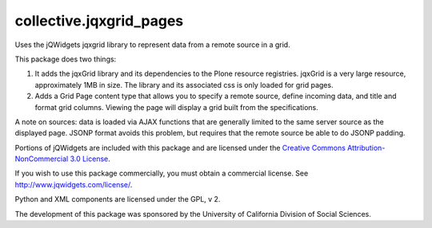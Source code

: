 ========================
collective.jqxgrid_pages
========================

Uses the jQWidgets jqxgrid library to represent data from a remote source in a grid.

This package does two things:

1) It adds the jqxGrid library and its dependencies to the Plone resource registries. jqxGrid is a very large resource, approximately 1MB in size. The library and its associated css is only loaded for grid pages.

2) Adds a Grid Page content type that allows you to specify a remote source, define incoming data, and title and format grid columns. Viewing the page will display a grid built from the specifications.

A note on sources: data is loaded via AJAX functions that are generally limited to the same server source as the displayed page. JSONP format avoids this problem, but requires that the remote source be able to do JSONP padding.

Portions of jQWidgets are included with this package and are licensed under the `Creative Commons Attribution-NonCommercial 3.0 License <http://creativecommons.org/licenses/by-nc/3.0/>`_.

If you wish to use this package commercially, you must obtain a commercial license.
See http://www.jqwidgets.com/license/.

Python and XML components are licensed under the GPL, v 2.

The development of this package was sponsored by the University of California Division of Social Sciences.